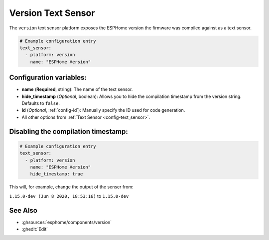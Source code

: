 Version Text Sensor
===================

.. seo::
    :description: Instructions for setting up version text sensors.
    :image: new-box.svg

The ``version`` text sensor platform exposes the ESPHome version the firmware
was compiled against as a text sensor.

.. figure:: images/version-ui.png
    :align: center
    :width: 80.0%

.. code-block:: yaml

    # Example configuration entry
    text_sensor:
      - platform: version
        name: "ESPHome Version"

Configuration variables:
------------------------

- **name** (**Required**, string): The name of the text sensor.
- **hide_timestamp** (*Optional*, boolean): Allows you to hide the compilation timestamp from the version string. Defaults to ``false``.
- **id** (*Optional*, :ref:`config-id`): Manually specify the ID used for code generation.
- All other options from :ref:`Text Sensor <config-text_sensor>`.

Disabling the compilation timestamp:
------------------------------------

.. code-block:: yaml    

    # Example configuration entry
    text_sensor:
      - platform: version
        name: "ESPHome Version"
        hide_timestamp: true

This will, for example, change the output of the senser from:

``1.15.0-dev (Jun 8 2020, 18:53:16)`` to ``1.15.0-dev``


See Also
--------

- :ghsources:`esphome/components/version`
- :ghedit:`Edit`
